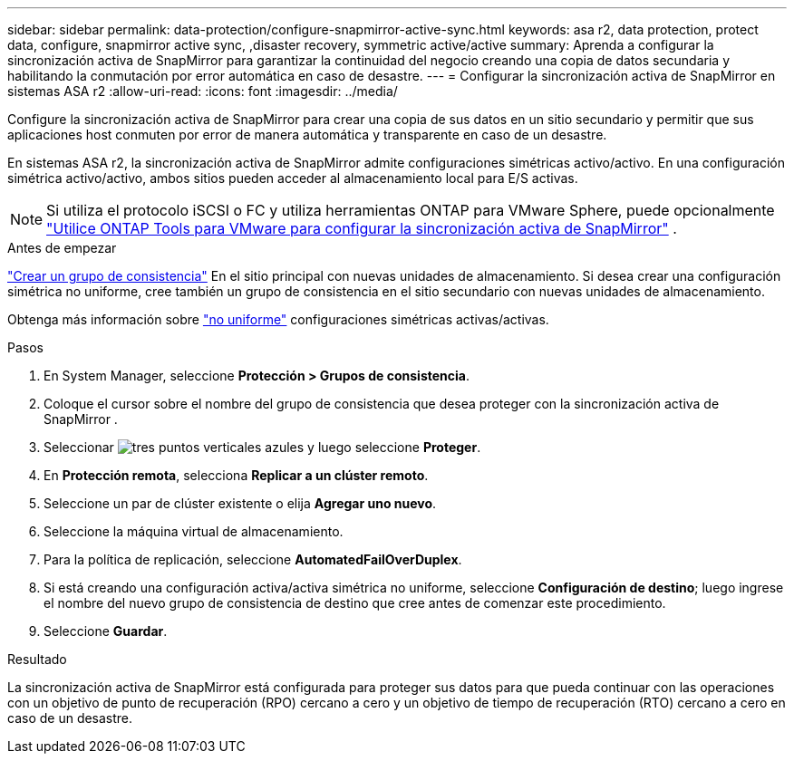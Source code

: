 ---
sidebar: sidebar 
permalink: data-protection/configure-snapmirror-active-sync.html 
keywords: asa r2, data protection, protect data, configure, snapmirror active sync, ,disaster recovery, symmetric active/active 
summary: Aprenda a configurar la sincronización activa de SnapMirror para garantizar la continuidad del negocio creando una copia de datos secundaria y habilitando la conmutación por error automática en caso de desastre. 
---
= Configurar la sincronización activa de SnapMirror en sistemas ASA r2
:allow-uri-read: 
:icons: font
:imagesdir: ../media/


[role="lead"]
Configure la sincronización activa de SnapMirror para crear una copia de sus datos en un sitio secundario y permitir que sus aplicaciones host conmuten por error de manera automática y transparente en caso de un desastre.

En sistemas ASA r2, la sincronización activa de SnapMirror admite configuraciones simétricas activo/activo. En una configuración simétrica activo/activo, ambos sitios pueden acceder al almacenamiento local para E/S activas.


NOTE: Si utiliza el protocolo iSCSI o FC y utiliza herramientas ONTAP para VMware Sphere, puede opcionalmente link:https://docs.netapp.com/us-en/netapp-solutions/vmware/vmware-vmsc-with-smas.html["Utilice ONTAP Tools para VMware para configurar la sincronización activa de SnapMirror"^] .

.Antes de empezar
link:create-snapshots.html#step-1-optionally-create-a-consistency-group["Crear un grupo de consistencia"] En el sitio principal con nuevas unidades de almacenamiento. Si desea crear una configuración simétrica no uniforme, cree también un grupo de consistencia en el sitio secundario con nuevas unidades de almacenamiento.

Obtenga más información sobre  https://docs.netapp.com/us-en/ontap/snapmirror-active-sync/#key-concepts["no uniforme"] configuraciones simétricas activas/activas.

.Pasos
. En System Manager, seleccione *Protección > Grupos de consistencia*.
. Coloque el cursor sobre el nombre del grupo de consistencia que desea proteger con la sincronización activa de SnapMirror .
. Seleccionar image:icon_kabob.gif["tres puntos verticales azules"] y luego seleccione *Proteger*.
. En *Protección remota*, selecciona *Replicar a un clúster remoto*.
. Seleccione un par de clúster existente o elija *Agregar uno nuevo*.
. Seleccione la máquina virtual de almacenamiento.
. Para la política de replicación, seleccione *AutomatedFailOverDuplex*.
. Si está creando una configuración activa/activa simétrica no uniforme, seleccione *Configuración de destino*; luego ingrese el nombre del nuevo grupo de consistencia de destino que cree antes de comenzar este procedimiento.
. Seleccione *Guardar*.


.Resultado
La sincronización activa de SnapMirror está configurada para proteger sus datos para que pueda continuar con las operaciones con un objetivo de punto de recuperación (RPO) cercano a cero y un objetivo de tiempo de recuperación (RTO) cercano a cero en caso de un desastre.
